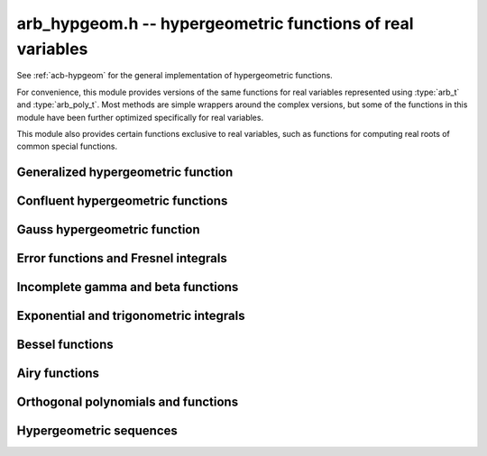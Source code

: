 .. _arb-hypgeom:

**arb_hypgeom.h** -- hypergeometric functions of real variables
==================================================================================

See :ref:`acb-hypgeom` for the general implementation of hypergeometric functions.

For convenience, this module provides versions of the same functions
for real variables
represented using :type:`arb_t` and :type:`arb_poly_t`.
Most methods are simple wrappers
around the complex versions,
but some of the functions in this module have been further optimized
specifically for real variables.

This module also provides certain functions exclusive to real variables,
such as functions for computing real roots of common special functions.

Generalized hypergeometric function
-------------------------------------------------------------------------------

.. function:: void arb_hypgeom_pfq(arb_t res, arb_srcptr a, slong p, arb_srcptr b, slong q, const arb_t z, int regularized, slong prec)

    Computes the generalized hypergeometric function `{}_pF_{q}(z)`,
    or the regularized version if *regularized* is set.

Confluent hypergeometric functions
-------------------------------------------------------------------------------

.. function:: void arb_hypgeom_0f1(arb_t res, const arb_t a, const arb_t z, int regularized, slong prec)

    Computes the confluent hypergeometric limit function
    `{}_0F_1(a,z)`, or `\frac{1}{\Gamma(a)} {}_0F_1(a,z)` if *regularized*
    is set.

.. function:: void arb_hypgeom_m(arb_t res, const arb_t a, const arb_t b, const arb_t z, int regularized, slong prec)

    Computes the confluent hypergeometric function
    `M(a,b,z) = {}_1F_1(a,b,z)`, or
    `\mathbf{M}(a,b,z) = \frac{1}{\Gamma(b)} {}_1F_1(a,b,z)` if *regularized* is set.

.. function:: void arb_hypgeom_1f1(arb_t res, const arb_t a, const arb_t b, const arb_t z, int regularized, slong prec)

    Alias for :func:`arb_hypgeom_m`.

.. function:: void arb_hypgeom_u(arb_t res, const arb_t a, const arb_t b, const arb_t z, slong prec)

    Computes the confluent hypergeometric function `U(a,b,z)`.

Gauss hypergeometric function
-------------------------------------------------------------------------------

.. function:: void arb_hypgeom_2f1(arb_t res, const arb_t a, const arb_t b, const arb_t c, const arb_t z, int regularized, slong prec)

    Computes the Gauss hypergeometric function
    `{}_2F_1(a,b,c,z)`, or
    `\mathbf{F}(a,b,c,z) = \frac{1}{\Gamma(c)} {}_2F_1(a,b,c,z)`
    if *regularized* is set.

    Additional evaluation flags can be passed via the *regularized*
    argument; see :func:`acb_hypgeom_2f1` for documentation.

Error functions and Fresnel integrals
-------------------------------------------------------------------------------

.. function:: void arb_hypgeom_erf(arb_t res, const arb_t z, slong prec)

    Computes the error function `\operatorname{erf}(z)`.

.. function:: void _arb_hypgeom_erf_series(arb_ptr res, arb_srcptr z, slong zlen, slong len, slong prec)

.. function:: void arb_hypgeom_erf_series(arb_poly_t res, const arb_poly_t z, slong len, slong prec)

    Computes the error function of the power series *z*,
    truncated to length *len*.

.. function:: void arb_hypgeom_erfc(arb_t res, const arb_t z, slong prec)

    Computes the complementary error function
    `\operatorname{erfc}(z) = 1 - \operatorname{erf}(z)`.
    This function avoids catastrophic cancellation for large positive *z*.

.. function:: void _arb_hypgeom_erfc_series(arb_ptr res, arb_srcptr z, slong zlen, slong len, slong prec)

.. function:: void arb_hypgeom_erfc_series(arb_poly_t res, const arb_poly_t z, slong len, slong prec)

    Computes the complementary error function of the power series *z*,
    truncated to length *len*.

.. function:: void arb_hypgeom_erfi(arb_t res, const arb_t z, slong prec)

    Computes the imaginary error function
    `\operatorname{erfi}(z) = -i\operatorname{erf}(iz)`.

.. function:: void _arb_hypgeom_erfi_series(arb_ptr res, arb_srcptr z, slong zlen, slong len, slong prec)

.. function:: void arb_hypgeom_erfi_series(arb_poly_t res, const arb_poly_t z, slong len, slong prec)

    Computes the imaginary error function of the power series *z*,
    truncated to length *len*.

.. function:: void arb_hypgeom_fresnel(arb_t res1, arb_t res2, const arb_t z, int normalized, slong prec)

    Sets *res1* to the Fresnel sine integral `S(z)` and *res2* to
    the Fresnel cosine integral `C(z)`. Optionally, just a single function
    can be computed by passing *NULL* as the other output variable.
    The definition `S(z) = \int_0^z \sin(t^2) dt` is used if *normalized* is 0,
    and `S(z) = \int_0^z \sin(\tfrac{1}{2} \pi t^2) dt` is used if
    *normalized* is 1 (the latter is the Abramowitz & Stegun convention).
    `C(z)` is defined analogously.

.. function:: void _arb_hypgeom_fresnel_series(arb_ptr res1, arb_ptr res2, arb_srcptr z, slong zlen, int normalized, slong len, slong prec)

.. function:: void arb_hypgeom_fresnel_series(arb_poly_t res1, arb_poly_t res2, const arb_poly_t z, int normalized, slong len, slong prec)

    Sets *res1* to the Fresnel sine integral and *res2* to the Fresnel
    cosine integral of the power series *z*, truncated to length *len*.
    Optionally, just a single function can be computed by passing *NULL*
    as the other output variable.

Incomplete gamma and beta functions
-------------------------------------------------------------------------------

.. function:: void arb_hypgeom_gamma_upper(arb_t res, const arb_t s, const arb_t z, int regularized, slong prec)

    If *regularized* is 0, computes the upper incomplete gamma function
    `\Gamma(s,z)`.

    If *regularized* is 1, computes the regularized upper incomplete
    gamma function `Q(s,z) = \Gamma(s,z) / \Gamma(s)`.

    If *regularized* is 2, computes the generalized exponential integral
    `z^{-s} \Gamma(s,z) = E_{1-s}(z)` instead (this option is mainly
    intended for internal use; :func:`arb_hypgeom_expint` is the intended
    interface for computing the exponential integral).

.. function:: void _arb_hypgeom_gamma_upper_series(arb_ptr res, const arb_t s, arb_srcptr z, slong zlen, int regularized, slong n, slong prec)

.. function:: void arb_hypgeom_gamma_upper_series(arb_poly_t res, const arb_t s, const arb_poly_t z, int regularized, slong n, slong prec)

    Sets *res* to an upper incomplete gamma function where *s* is
    a constant and *z* is a power series, truncated to length *n*.
    The *regularized* argument has the same interpretation as in
    :func:`arb_hypgeom_gamma_upper`.

.. function:: void arb_hypgeom_gamma_lower(arb_t res, const arb_t s, const arb_t z, int regularized, slong prec)

    If *regularized* is 0, computes the lower incomplete gamma function
    `\gamma(s,z) = \frac{z^s}{s} {}_1F_1(s, s+1, -z)`.

    If *regularized* is 1, computes the regularized lower incomplete
    gamma function `P(s,z) = \gamma(s,z) / \Gamma(s)`.

    If *regularized* is 2, computes a further regularized lower incomplete
    gamma function `\gamma^{*}(s,z) = z^{-s} P(s,z)`.

.. function:: void _arb_hypgeom_gamma_lower_series(arb_ptr res, const arb_t s, arb_srcptr z, slong zlen, int regularized, slong n, slong prec)

.. function:: void arb_hypgeom_gamma_lower_series(arb_poly_t res, const arb_t s, const arb_poly_t z, int regularized, slong n, slong prec)

    Sets *res* to an lower incomplete gamma function where *s* is
    a constant and *z* is a power series, truncated to length *n*.
    The *regularized* argument has the same interpretation as in
    :func:`arb_hypgeom_gamma_lower`.

.. function:: void arb_hypgeom_beta_lower(arb_t res, const arb_t a, const arb_t b, const arb_t z, int regularized, slong prec)

    Computes the (lower) incomplete beta function, defined by
    `B(a,b;z) = \int_0^z t^{a-1} (1-t)^{b-1}`,
    optionally the regularized incomplete beta function
    `I(a,b;z) = B(a,b;z) / B(a,b;1)`.

.. function:: void _arb_hypgeom_beta_lower_series(arb_ptr res, const arb_t a, const arb_t b, arb_srcptr z, slong zlen, int regularized, slong n, slong prec)

.. function:: void arb_hypgeom_beta_lower_series(arb_poly_t res, const arb_t a, const arb_t b, const arb_poly_t z, int regularized, slong n, slong prec)

    Sets *res* to the lower incomplete beta function `B(a,b;z)` (optionally
    the regularized version `I(a,b;z)`) where *a* and *b* are constants
    and *z* is a power series, truncating the result to length *n*.
    The underscore method requires positive lengths and does not support
    aliasing.

Exponential and trigonometric integrals
-------------------------------------------------------------------------------

.. function:: void arb_hypgeom_expint(arb_t res, const arb_t s, const arb_t z, slong prec)

    Computes the generalized exponential integral `E_s(z)`.

.. function:: void arb_hypgeom_ei(arb_t res, const arb_t z, slong prec)

    Computes the exponential integral `\operatorname{Ei}(z)`.

.. function:: void _arb_hypgeom_ei_series(arb_ptr res, arb_srcptr z, slong zlen, slong len, slong prec)

.. function:: void arb_hypgeom_ei_series(arb_poly_t res, const arb_poly_t z, slong len, slong prec)

    Computes the exponential integral of the power series *z*,
    truncated to length *len*.

.. function:: void arb_hypgeom_si(arb_t res, const arb_t z, slong prec)

    Computes the sine integral `\operatorname{Si}(z)`.

.. function:: void _arb_hypgeom_si_series(arb_ptr res, arb_srcptr z, slong zlen, slong len, slong prec)

.. function:: void arb_hypgeom_si_series(arb_poly_t res, const arb_poly_t z, slong len, slong prec)

    Computes the sine integral of the power series *z*,
    truncated to length *len*.

.. function:: void arb_hypgeom_ci(arb_t res, const arb_t z, slong prec)

    Computes the cosine integral `\operatorname{Ci}(z)`.
    The result is indeterminate if `z < 0` since the value of the function would be complex.

.. function:: void _arb_hypgeom_ci_series(arb_ptr res, arb_srcptr z, slong zlen, slong len, slong prec)

.. function:: void arb_hypgeom_ci_series(arb_poly_t res, const arb_poly_t z, slong len, slong prec)

    Computes the cosine integral of the power series *z*,
    truncated to length *len*.

.. function:: void arb_hypgeom_shi(arb_t res, const arb_t z, slong prec)

    Computes the hyperbolic sine integral `\operatorname{Shi}(z) = -i \operatorname{Si}(iz)`.

.. function:: void _arb_hypgeom_shi_series(arb_ptr res, arb_srcptr z, slong zlen, slong len, slong prec)

.. function:: void arb_hypgeom_shi_series(arb_poly_t res, const arb_poly_t z, slong len, slong prec)

    Computes the hyperbolic sine integral of the power series *z*,
    truncated to length *len*.

.. function:: void arb_hypgeom_chi(arb_t res, const arb_t z, slong prec)

    Computes the hyperbolic cosine integral `\operatorname{Chi}(z)`.
    The result is indeterminate if `z < 0` since the value of the function would be complex.

.. function:: void _arb_hypgeom_chi_series(arb_ptr res, arb_srcptr z, slong zlen, slong len, slong prec)

.. function:: void arb_hypgeom_chi_series(arb_poly_t res, const arb_poly_t z, slong len, slong prec)

    Computes the hyperbolic cosine integral of the power series *z*,
    truncated to length *len*.

.. function:: void arb_hypgeom_li(arb_t res, const arb_t z, int offset, slong prec)

    If *offset* is zero, computes the logarithmic integral
    `\operatorname{li}(z) = \operatorname{Ei}(\log(z))`.

    If *offset* is nonzero, computes the offset logarithmic integral
    `\operatorname{Li}(z) = \operatorname{li}(z) - \operatorname{li}(2)`.

    The result is indeterminate if `z < 0` since the value of the function would be complex.

.. function:: void _arb_hypgeom_li_series(arb_ptr res, arb_srcptr z, slong zlen, int offset, slong len, slong prec)

.. function:: void arb_hypgeom_li_series(arb_poly_t res, const arb_poly_t z, int offset, slong len, slong prec)

    Computes the logarithmic integral (optionally the offset version)
    of the power series *z*, truncated to length *len*.

Bessel functions
-------------------------------------------------------------------------------

.. function:: void arb_hypgeom_bessel_j(arb_t res, const arb_t nu, const arb_t z, slong prec)

    Computes the Bessel function of the first kind `J_{\nu}(z)`.

.. function:: void arb_hypgeom_bessel_y(arb_t res, const arb_t nu, const arb_t z, slong prec)

    Computes the Bessel function of the second kind `Y_{\nu}(z)`.

.. function:: void arb_hypgeom_bessel_jy(arb_t res1, arb_t res2, const arb_t nu, const arb_t z, slong prec)

    Sets *res1* to `J_{\nu}(z)` and *res2* to `Y_{\nu}(z)`, computed
    simultaneously.

.. function:: void arb_hypgeom_bessel_i(arb_t res, const arb_t nu, const arb_t z, slong prec)

    Computes the modified Bessel function of the first kind
    `I_{\nu}(z) = z^{\nu} (iz)^{-\nu} J_{\nu}(iz)`.

.. function:: void arb_hypgeom_bessel_i_scaled(arb_t res, const arb_t nu, const arb_t z, slong prec)

    Computes the function `e^{-z} I_{\nu}(z)`.

.. function:: void arb_hypgeom_bessel_k(arb_t res, const arb_t nu, const arb_t z, slong prec)

    Computes the modified Bessel function of the second kind `K_{\nu}(z)`.

.. function:: void arb_hypgeom_bessel_k_scaled(arb_t res, const arb_t nu, const arb_t z, slong prec)

    Computes the function `e^{z} K_{\nu}(z)`.

Airy functions
-------------------------------------------------------------------------------

.. function:: void arb_hypgeom_airy(arb_t ai, arb_t ai_prime, arb_t bi, arb_t bi_prime, const arb_t z, slong prec)

    Computes the Airy functions `(\operatorname{Ai}(z), \operatorname{Ai}'(z), \operatorname{Bi}(z), \operatorname{Bi}'(z))`
    simultaneously. Any of the four function values can be omitted by passing
    *NULL* for the unwanted output variables, speeding up the evaluation.

.. function:: void arb_hypgeom_airy_jet(arb_ptr ai, arb_ptr bi, const arb_t z, slong len, slong prec)

    Writes to *ai* and *bi* the respective Taylor expansions of the Airy functions
    at the point *z*, truncated to length *len*.
    Either of the outputs can be *NULL* to avoid computing that function.
    The variable *z* is not allowed to be aliased with the outputs.
    To simplify the implementation, this method does not compute the
    series expansions of the primed versions directly; these are
    easily obtained by computing one extra coefficient and differentiating
    the output with :func:`_arb_poly_derivative`.

.. function:: void _arb_hypgeom_airy_series(arb_ptr ai, arb_ptr ai_prime, arb_ptr bi, arb_ptr bi_prime, arb_srcptr z, slong zlen, slong len, slong prec)

.. function:: void arb_hypgeom_airy_series(arb_poly_t ai, arb_poly_t ai_prime, arb_poly_t bi, arb_poly_t bi_prime, const arb_poly_t z, slong len, slong prec)

    Computes the Airy functions evaluated at the power series *z*,
    truncated to length *len*. As with the other Airy methods, any of the
    outputs can be *NULL*.

Orthogonal polynomials and functions
-------------------------------------------------------------------------------

.. function:: void arb_hypgeom_chebyshev_t(arb_t res, const arb_t nu, const arb_t z, slong prec)

.. function:: void arb_hypgeom_chebyshev_u(arb_t res, const arb_t nu, const arb_t z, slong prec)

.. function:: void arb_hypgeom_jacobi_p(arb_t res, const arb_t n, const arb_t a, const arb_t b, const arb_t z, slong prec)

.. function:: void arb_hypgeom_gegenbauer_c(arb_t res, const arb_t n, const arb_t m, const arb_t z, slong prec)

.. function:: void arb_hypgeom_laguerre_l(arb_t res, const arb_t n, const arb_t m, const arb_t z, slong prec)

.. function:: void arb_hypgeom_hermite_h(arb_t res, const arb_t nu, const arb_t z, slong prec)

    Computes Chebyshev, Jacobi, Gegenbauer, Laguerre or Hermite polynomials,
    or their extensions to non-integer orders.

.. function:: void arb_hypgeom_legendre_p(arb_t res, const arb_t n, const arb_t m, const arb_t z, int type, slong prec)

.. function:: void arb_hypgeom_legendre_q(arb_t res, const arb_t n, const arb_t m, const arb_t z, int type, slong prec)

    Computes Legendre functions of the first and second kind.
    See :func:`acb_hypgeom_legendre_p` and :func:`acb_hypgeom_legendre_q`
    for definitions.

.. function:: void arb_hypgeom_legendre_p_ui_deriv_bound(mag_t dp, mag_t dp2, ulong n, const arb_t x, const arb_t x2sub1)

    Sets *dp* to an upper bound for `P'_n(x)` and *dp2* to an upper
    bound for `P''_n(x)` given *x* assumed to represent a real
    number with `|x| \le 1`. The variable *x2sub1* must contain
    the precomputed value `1-x^2` (or `x^2-1`). This method is used
    internally to bound the propagated error for Legendre polynomials.

.. function:: void arb_hypgeom_legendre_p_ui_zero(arb_t res, arb_t res_prime, ulong n, const arb_t x, slong K, slong prec)

.. function:: void arb_hypgeom_legendre_p_ui_one(arb_t res, arb_t res_prime, ulong n, const arb_t x, slong K, slong prec)

.. function:: void arb_hypgeom_legendre_p_ui_asymp(arb_t res, arb_t res_prime, ulong n, const arb_t x, slong K, slong prec)

.. function:: void arb_hypgeom_legendre_p_rec(arb_t res, arb_t res_prime, ulong n, const arb_t x, slong prec)

.. function:: void arb_hypgeom_legendre_p_ui(arb_t res, arb_t res_prime, ulong n, const arb_t x, slong prec)

    Evaluates the ordinary Legendre polynomial `P_n(x)`. If *res_prime* is
    non-NULL, simultaneously evaluates the derivative `P'_n(x)`.

    The overall algorithm is described in [JM2018]_.

    The versions *zero*, *one* respectively use the hypergeometric series
    expansions at `x = 0` and `x = 1` while the *asymp* version uses an
    asymptotic series on `(-1,1)` intended for large *n*. The parameter *K*
    specifies the exact number of expansion terms to use (if the series
    expansion truncated at this point does not give the exact polynomial,
    an error bound is computed automatically).
    The asymptotic expansion with error bounds is given in [Bog2012]_.
    The *rec* version uses the forward recurrence implemented using
    fixed-point arithmetic; it is only intended for the interval `(-1,1)`,
    moderate *n* and modest precision.

    The default version attempts to choose the best algorithm automatically.
    It also estimates the amount of cancellation in the hypergeometric series
    and increases the working precision to compensate, bounding the
    propagated error using derivative bounds.

.. function:: void arb_hypgeom_legendre_p_ui_root(arb_t res, arb_t weight, ulong n, ulong k, slong prec)

    Sets *res* to the *k*-th root of the Legendre polynomial `P_n(x)`.
    We index the roots in decreasing order

    .. math ::

        1 > x_0 > x_1 > \ldots > x_{n-1} > -1

    (which corresponds to ordering the roots of `P_n(\cos(\theta))`
    in order of increasing `\theta`).
    If *weight* is non-NULL, it is set to the weight corresponding
    to the node `x_k` for Gaussian quadrature on `[-1,1]`.
    Note that only `\lceil n / 2 \rceil` roots need to be computed,
    since the remaining roots are given by `x_k = -x_{n-1-k}`.

    We compute an enclosing interval using an asymptotic approximation followed
    by some number of Newton iterations, using the error bounds given
    in [Pet1999]_. If very high precision is requested, the root is
    subsequently refined using interval Newton steps with doubling working
    precision.

Hypergeometric sequences
-------------------------------------------------------------------------------

.. function:: void arb_hypgeom_central_bin_ui(arb_t res, ulong n, slong prec)

    Computes the central binomial coefficient `{2n \choose n}`.

